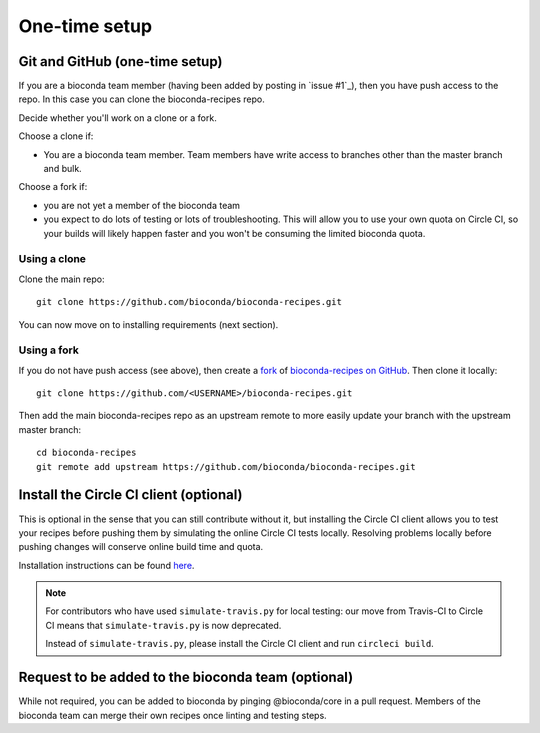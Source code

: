 One-time setup
--------------

.. _github-setup:

Git and GitHub (one-time setup)
~~~~~~~~~~~~~~~~~~~~~~~~~~~~~~~
If you are a bioconda team member (having been added by posting in `issue #1`_),
then you have push access to the repo. In this case you can clone the
bioconda-recipes repo.

Decide whether you'll work on a clone or a fork.

Choose a clone if:

- You are a bioconda team member. Team members have write access to branches
  other than the master branch and bulk.

Choose a fork if:

- you are not yet a member of the bioconda team
- you expect to do lots of testing or lots of troubleshooting. This will allow
  you to use your own quota on Circle CI, so your builds will likely happen
  faster and you won't be consuming the limited bioconda quota.

Using a clone
+++++++++++++

Clone the main repo::

    git clone https://github.com/bioconda/bioconda-recipes.git


You can now move on to installing requirements (next section).

Using a fork
++++++++++++

If you do not have push access (see above), then create a `fork
<https://help.github.com/articles/fork-a-repo/>`_ of `bioconda-recipes on
GitHub <https://github.com/bioconda/bioconda-recipes>`_. Then clone it
locally::

    git clone https://github.com/<USERNAME>/bioconda-recipes.git

Then add the main bioconda-recipes repo as an upstream remote to more easily
update your branch with the upstream master branch::

    cd bioconda-recipes
    git remote add upstream https://github.com/bioconda/bioconda-recipes.git

.. _circleci-client:

Install the Circle CI client (optional)
~~~~~~~~~~~~~~~~~~~~~~~~~~~~~~~~~~~~~~~
This is optional in the sense that you can still contribute without it, but
installing the Circle CI client allows you to test your recipes before pushing
them by simulating the online Circle CI tests locally. Resolving problems
locally before pushing changes will conserve online build time and quota.

Installation instructions can be found `here
<https://circleci.com/docs/2.0/local-cli/#installing-the-circleci-local-cli-on-macos-and-linux-distros>`_.

.. note::

    For contributors who have used ``simulate-travis.py`` for local testing:
    our move from Travis-CI to Circle CI means that ``simulate-travis.py`` is
    now deprecated.

    Instead of ``simulate-travis.py``, please install the Circle CI client and
    run ``circleci build``.

Request to be added to the bioconda team (optional)
~~~~~~~~~~~~~~~~~~~~~~~~~~~~~~~~~~~~~~~~~~~~~~~~~~~
While not required, you can be added to bioconda by pinging @bioconda/core in 
a pull request. Members of the bioconda team can merge their own recipes
once linting and testing steps.
